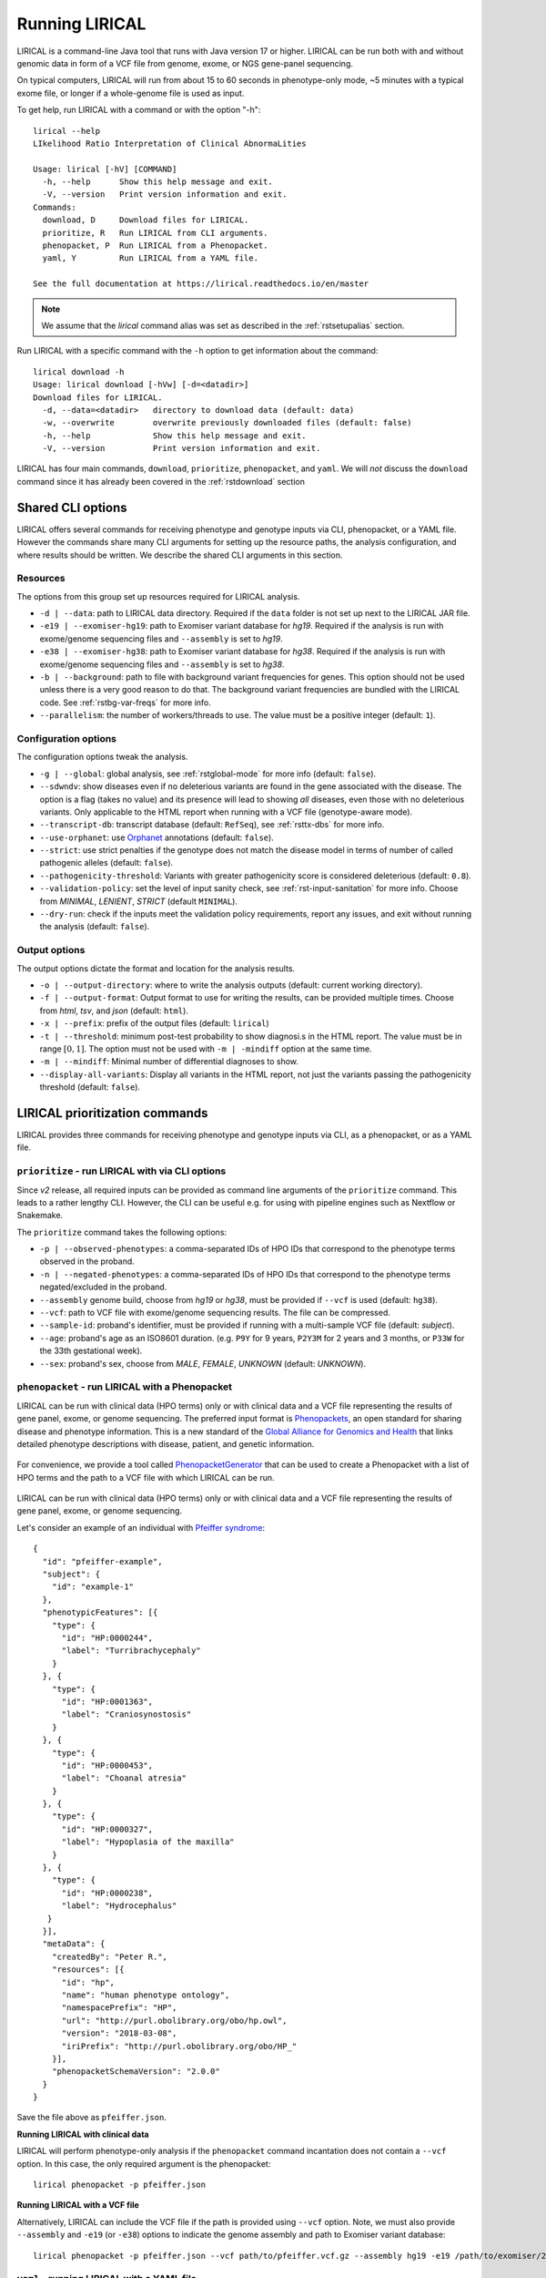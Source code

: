 .. _rstrunning:

===============
Running LIRICAL
===============

LIRICAL is a command-line Java tool that runs with Java version 17 or higher.
LIRICAL can be run both with and without genomic data in form of a VCF file from genome, exome,
or NGS gene-panel sequencing.

On typical computers, LIRICAL will run from about 15 to 60 seconds in phenotype-only mode,
~5 minutes with a typical exome file, or longer if a whole-genome file is used as input.

To get help, run LIRICAL with a command or with the option "-h"::

  lirical --help
  LIkelihood Ratio Interpretation of Clinical AbnormaLities

  Usage: lirical [-hV] [COMMAND]
    -h, --help      Show this help message and exit.
    -V, --version   Print version information and exit.
  Commands:
    download, D     Download files for LIRICAL.
    prioritize, R   Run LIRICAL from CLI arguments.
    phenopacket, P  Run LIRICAL from a Phenopacket.
    yaml, Y         Run LIRICAL from a YAML file.

  See the full documentation at https://lirical.readthedocs.io/en/master

.. note::
  We assume that the `lirical` command alias was set as described in the :ref:`rstsetupalias` section.

Run LIRICAL with a specific command with the ``-h`` option to get information about the command::

  lirical download -h
  Usage: lirical download [-hVw] [-d=<datadir>]
  Download files for LIRICAL.
    -d, --data=<datadir>   directory to download data (default: data)
    -w, --overwrite        overwrite previously downloaded files (default: false)
    -h, --help             Show this help message and exit.
    -V, --version          Print version information and exit.


LIRICAL has four main commands, ``download``, ``prioritize``, ``phenopacket``, and ``yaml``.
We will *not* discuss the ``download`` command since it has already been covered in the :ref:`rstdownload` section

Shared CLI options
^^^^^^^^^^^^^^^^^^

LIRICAL offers several commands for receiving phenotype and genotype inputs via CLI, phenopacket, or a YAML file.
However the commands share many CLI arguments for setting up the resource paths, the analysis configuration,
and where results should be written. We describe the shared CLI arguments in this section.

Resources
~~~~~~~~~

The options from this group set up resources required for LIRICAL analysis.

* ``-d | --data``: path to LIRICAL data directory.
  Required if the ``data`` folder is not set up next to the LIRICAL JAR file.
* ``-e19 | --exomiser-hg19``: path to Exomiser variant database for *hg19*.
  Required if the analysis is run with exome/genome sequencing files and ``--assembly`` is set to *hg19*.
* ``-e38 | --exomiser-hg38``: path to Exomiser variant database for *hg38*.
  Required if the analysis is run with exome/genome sequencing files and ``--assembly`` is set to *hg38*.
* ``-b | --background``: path to file with background variant frequencies for genes.
  This option should not be used unless there is a very good reason to do that.
  The background variant frequencies are bundled with the LIRICAL code. See :ref:`rstbg-var-freqs` for more info.
* ``--parallelism``: the number of workers/threads to use. The value must be a positive integer (default: ``1``).

Configuration options
~~~~~~~~~~~~~~~~~~~~~

The configuration options tweak the analysis.

* ``-g | --global``: global analysis, see :ref:`rstglobal-mode` for more info (default: ``false``).
* ``--sdwndv``: show diseases even if no deleterious variants are found in the gene associated with the disease.
  The option is a flag (takes no value) and its presence will lead to showing *all* diseases,
  even those with no deleterious variants.
  Only applicable to the HTML report when running with a VCF file (genotype-aware mode).
* ``--transcript-db``: transcript database (default: ``RefSeq``), see :ref:`rsttx-dbs` for more info.
* ``--use-orphanet``: use `Orphanet <https://www.orpha.net/consor/cgi-bin/index.php>`_ annotations (default: ``false``).
* ``--strict``: use strict penalties if the genotype does not match the disease model
  in terms of number of called pathogenic alleles (default: ``false``).
* ``--pathogenicity-threshold``: Variants with greater pathogenicity score is considered deleterious (default: ``0.8``).
* ``--validation-policy``: set the level of input sanity check, see :ref:`rst-input-sanitation` for more info.
  Choose from `MINIMAL`, `LENIENT`, `STRICT` (default ``MINIMAL``).
* ``--dry-run``: check if the inputs meet the validation policy requirements, report any issues,
  and exit without running the analysis (default: ``false``).

Output options
~~~~~~~~~~~~~~

The output options dictate the format and location for the analysis results.

* ``-o | --output-directory``: where to write the analysis outputs (default: current working directory).
* ``-f | --output-format``: Output format to use for writing the results, can be provided multiple times.
  Choose from `html`, `tsv`, and `json` (default: ``html``).
* ``-x | --prefix``: prefix of the output files (default: ``lirical``)
* ``-t | --threshold``: minimum post-test probability to show diagnosi.s in the HTML report.
  The value must be in range :math:`[0, 1]`. The option must not be used with ``-m | -mindiff`` option at the same time.
* ``-m | --mindiff``: Minimal number of differential diagnoses to show.
* ``--display-all-variants``: Display all variants in the HTML report, not just the variants passing
  the pathogenicity threshold (default: ``false``).


LIRICAL prioritization commands
^^^^^^^^^^^^^^^^^^^^^^^^^^^^^^^

LIRICAL provides three commands for receiving phenotype and genotype inputs via CLI, as a phenopacket, or as a YAML file.

``prioritize`` - run LIRICAL with via CLI options
~~~~~~~~~~~~~~~~~~~~~~~~~~~~~~~~~~~~~~~~~~~~~~~~~

Since `v2` release, all required inputs can be provided as command line arguments of the ``prioritize`` command.
This leads to a rather lengthy CLI. However, the CLI can be useful e.g. for using with pipeline engines such
as Nextflow or Snakemake.

The ``prioritize`` command takes the following options:

* ``-p | --observed-phenotypes``: a comma-separated IDs of HPO IDs
  that correspond to the phenotype terms observed in the proband.
* ``-n | --negated-phenotypes``: a comma-separated IDs of HPO IDs
  that correspond to the phenotype terms negated/excluded in the proband.
* ``--assembly`` genome build, choose from `hg19` or `hg38`, must be provided if ``--vcf`` is used (default: ``hg38``).
* ``--vcf``: path to VCF file with exome/genome sequencing results. The file can be compressed.
* ``--sample-id``: proband's identifier, must be provided if running with a multi-sample VCF file (default: `subject`).
* ``--age``: proband's age as an ISO8601 duration.
  (e.g. ``P9Y`` for 9 years, ``P2Y3M`` for 2 years and 3 months, or ``P33W`` for the 33th gestational week).
* ``--sex``: proband's sex, choose from `MALE`, `FEMALE`, `UNKNOWN` (default: `UNKNOWN`).


``phenopacket`` - run LIRICAL with a Phenopacket
~~~~~~~~~~~~~~~~~~~~~~~~~~~~~~~~~~~~~~~~~~~~~~~~

LIRICAL can be run with clinical data (HPO terms) only or with clinical data and a VCF file representing the
results of gene panel, exome, or genome sequencing. The preferred input format is
`Phenopackets <https://phenopacket-schema.readthedocs.io/en/latest/>`_,
an open standard for sharing disease and phenotype information.
This is a new standard of the `Global Alliance for Genomics and Health <https://www.ga4gh.org/>`_ that
links detailed phenotype descriptions with disease, patient, and genetic information.


.. figure:: _static/hpo-textmining.png
    :width: 75 %
    :align: center
    :alt: PhenopacketGenerator

    For convenience, we provide a tool called
    `PhenopacketGenerator <https://github.com/TheJacksonLaboratory/PhenopacketGenerator>`_ that can be used
    to create a Phenopacket with a list of HPO terms and the path to a VCF file with which LIRICAL can be run.


LIRICAL can be run with clinical data (HPO terms) only or with clinical data and a VCF file representing the
results of gene panel, exome, or genome sequencing.

Let's consider an example of an individual with `Pfeiffer syndrome <https://omim.org/entry/101600>`_::

  {
    "id": "pfeiffer-example",
    "subject": {
      "id": "example-1"
    },
    "phenotypicFeatures": [{
      "type": {
        "id": "HP:0000244",
        "label": "Turribrachycephaly"
      }
    }, {
      "type": {
        "id": "HP:0001363",
        "label": "Craniosynostosis"
      }
    }, {
      "type": {
        "id": "HP:0000453",
        "label": "Choanal atresia"
      }
    }, {
      "type": {
        "id": "HP:0000327",
        "label": "Hypoplasia of the maxilla"
      }
    }, {
      "type": {
        "id": "HP:0000238",
        "label": "Hydrocephalus"
     }
    }],
    "metaData": {
      "createdBy": "Peter R.",
      "resources": [{
        "id": "hp",
        "name": "human phenotype ontology",
        "namespacePrefix": "HP",
        "url": "http://purl.obolibrary.org/obo/hp.owl",
        "version": "2018-03-08",
        "iriPrefix": "http://purl.obolibrary.org/obo/HP_"
      }],
      "phenopacketSchemaVersion": "2.0.0"
    }
  }

Save the file above as ``pfeiffer.json``.

**Running LIRICAL with clinical data**


LIRICAL will perform phenotype-only analysis if the ``phenopacket`` command incantation does not contain a ``--vcf`` option.
In this case, the only required argument is the phenopacket::

  lirical phenopacket -p pfeiffer.json


**Running LIRICAL with a VCF file**

Alternatively, LIRICAL can include the VCF file if the path is provided using ``--vcf`` option.
Note, we must also provide ``--assembly`` and ``-e19`` (or ``-e38``) options to indicate the genome assembly and path to Exomiser variant database::

  lirical phenopacket -p pfeiffer.json --vcf path/to/pfeiffer.vcf.gz --assembly hg19 -e19 /path/to/exomiser/2302_hg19_variants.mv.db


``yaml`` - running LIRICAL with a YAML file
~~~~~~~~~~~~~~~~~~~~~~~~~~~~~~~~~~~~~~~~~~~

The other allowed input format is :ref:`rstyaml`.

A typical command that runs LIRICAL using settings shown in the YAML file with the default data directory
would be simply::

  lirical yaml -y example.yml

This will run the phenotype-only analysis of the *Patient 4*.

To run the genotype-aware analysis, modify the YAML file such that the ``vcf`` field points to the location
of the VCF file on your file system. Then, the analysis is run as::

 lirical yaml -y example.yml --assembly hg19 -e19 /path/to/exomiser/2302_hg19_variants.mv.db


Choosing between YAML and Phenopacket input formats
^^^^^^^^^^^^^^^^^^^^^^^^^^^^^^^^^^^^^^^^^^^^^^^^^^^

How should users choose between :ref:`rstyamlorphenopackethpo`?
